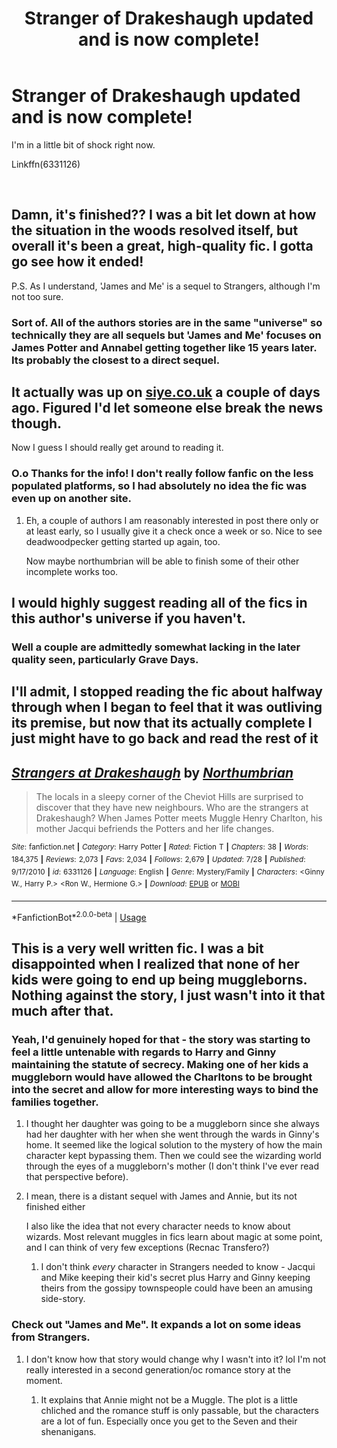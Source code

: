 #+TITLE: Stranger of Drakeshaugh updated and is now complete!

* Stranger of Drakeshaugh updated and is now complete!
:PROPERTIES:
:Author: kyella14
:Score: 60
:DateUnix: 1535724817.0
:DateShort: 2018-Aug-31
:FlairText: Recommendation
:END:
I'm in a little bit of shock right now.

Linkffn(6331126)

​


** Damn, it's finished?? I was a bit let down at how the situation in the woods resolved itself, but overall it's been a great, high-quality fic. I gotta go see how it ended!

P.S. As I understand, 'James and Me' is a sequel to Strangers, although I'm not too sure.
:PROPERTIES:
:Author: Boris_The_Unbeliever
:Score: 12
:DateUnix: 1535728341.0
:DateShort: 2018-Aug-31
:END:

*** Sort of. All of the authors stories are in the same "universe" so technically they are all sequels but 'James and Me' focuses on James Potter and Annabel getting together like 15 years later. Its probably the closest to a direct sequel.
:PROPERTIES:
:Author: Llian_Winter
:Score: 9
:DateUnix: 1535732442.0
:DateShort: 2018-Aug-31
:END:


** It actually was up on [[https://siye.co.uk][siye.co.uk]] a couple of days ago. Figured I'd let someone else break the news though.

Now I guess I should really get around to reading it.
:PROPERTIES:
:Author: XeshTrill
:Score: 8
:DateUnix: 1535726907.0
:DateShort: 2018-Aug-31
:END:

*** O.o Thanks for the info! I don't really follow fanfic on the less populated platforms, so I had absolutely no idea the fic was even up on another site.
:PROPERTIES:
:Author: kyella14
:Score: 5
:DateUnix: 1535726972.0
:DateShort: 2018-Aug-31
:END:

**** Eh, a couple of authors I am reasonably interested in post there only or at least early, so I usually give it a check once a week or so. Nice to see deadwoodpecker getting started up again, too.

Now maybe northumbrian will be able to finish some of their other incomplete works too.
:PROPERTIES:
:Author: XeshTrill
:Score: 5
:DateUnix: 1535727156.0
:DateShort: 2018-Aug-31
:END:


** I would highly suggest reading all of the fics in this author's universe if you haven't.
:PROPERTIES:
:Author: midasgoldentouch
:Score: 9
:DateUnix: 1535731106.0
:DateShort: 2018-Aug-31
:END:

*** Well a couple are admittedly somewhat lacking in the later quality seen, particularly Grave Days.
:PROPERTIES:
:Author: XeshTrill
:Score: 1
:DateUnix: 1535807817.0
:DateShort: 2018-Sep-01
:END:


** I'll admit, I stopped reading the fic about halfway through when I began to feel that it was outliving its premise, but now that its actually complete I just might have to go back and read the rest of it
:PROPERTIES:
:Author: Armaada_J
:Score: 3
:DateUnix: 1535737453.0
:DateShort: 2018-Aug-31
:END:


** [[https://www.fanfiction.net/s/6331126/1/][*/Strangers at Drakeshaugh/*]] by [[https://www.fanfiction.net/u/2132422/Northumbrian][/Northumbrian/]]

#+begin_quote
  The locals in a sleepy corner of the Cheviot Hills are surprised to discover that they have new neighbours. Who are the strangers at Drakeshaugh? When James Potter meets Muggle Henry Charlton, his mother Jacqui befriends the Potters and her life changes.
#+end_quote

^{/Site/:} ^{fanfiction.net} ^{*|*} ^{/Category/:} ^{Harry} ^{Potter} ^{*|*} ^{/Rated/:} ^{Fiction} ^{T} ^{*|*} ^{/Chapters/:} ^{38} ^{*|*} ^{/Words/:} ^{184,375} ^{*|*} ^{/Reviews/:} ^{2,073} ^{*|*} ^{/Favs/:} ^{2,034} ^{*|*} ^{/Follows/:} ^{2,679} ^{*|*} ^{/Updated/:} ^{7/28} ^{*|*} ^{/Published/:} ^{9/17/2010} ^{*|*} ^{/id/:} ^{6331126} ^{*|*} ^{/Language/:} ^{English} ^{*|*} ^{/Genre/:} ^{Mystery/Family} ^{*|*} ^{/Characters/:} ^{<Ginny} ^{W.,} ^{Harry} ^{P.>} ^{<Ron} ^{W.,} ^{Hermione} ^{G.>} ^{*|*} ^{/Download/:} ^{[[http://www.ff2ebook.com/old/ffn-bot/index.php?id=6331126&source=ff&filetype=epub][EPUB]]} ^{or} ^{[[http://www.ff2ebook.com/old/ffn-bot/index.php?id=6331126&source=ff&filetype=mobi][MOBI]]}

--------------

*FanfictionBot*^{2.0.0-beta} | [[https://github.com/tusing/reddit-ffn-bot/wiki/Usage][Usage]]
:PROPERTIES:
:Author: FanfictionBot
:Score: 2
:DateUnix: 1535724825.0
:DateShort: 2018-Aug-31
:END:


** This is a very well written fic. I was a bit disappointed when I realized that none of her kids were going to end up being muggleborns. Nothing against the story, I just wasn't into it that much after that.
:PROPERTIES:
:Author: ashez2ashes
:Score: 2
:DateUnix: 1535730029.0
:DateShort: 2018-Aug-31
:END:

*** Yeah, I'd genuinely hoped for that - the story was starting to feel a little untenable with regards to Harry and Ginny maintaining the statute of secrecy. Making one of her kids a muggleborn would have allowed the Charltons to be brought into the secret and allow for more interesting ways to bind the families together.
:PROPERTIES:
:Author: empiricalis
:Score: 7
:DateUnix: 1535741380.0
:DateShort: 2018-Aug-31
:END:

**** I thought her daughter was going to be a muggleborn since she always had her daughter with her when she went through the wards in Ginny's home. It seemed like the logical solution to the mystery of how the main character kept bypassing them. Then we could see the wizarding world through the eyes of a muggleborn's mother (I don't think I've ever read that perspective before).
:PROPERTIES:
:Author: ashez2ashes
:Score: 3
:DateUnix: 1535748190.0
:DateShort: 2018-Sep-01
:END:


**** I mean, there is a distant sequel with James and Annie, but its not finished either

I also like the idea that not every character needs to know about wizards. Most relevant muggles in fics learn about magic at some point, and I can think of very few exceptions (Recnac Transfero?)
:PROPERTIES:
:Author: AnimaLepton
:Score: 5
:DateUnix: 1535746781.0
:DateShort: 2018-Sep-01
:END:

***** I don't think /every/ character in Strangers needed to know - Jacqui and Mike keeping their kid's secret plus Harry and Ginny keeping theirs from the gossipy townspeople could have been an amusing side-story.
:PROPERTIES:
:Author: empiricalis
:Score: 2
:DateUnix: 1535751269.0
:DateShort: 2018-Sep-01
:END:


*** Check out "James and Me". It expands a lot on some ideas from Strangers.
:PROPERTIES:
:Author: AreYouOKAni
:Score: 1
:DateUnix: 1537230349.0
:DateShort: 2018-Sep-18
:END:

**** I don't know how that story would change why I wasn't into it? lol I'm not really interested in a second generation/oc romance story at the moment.
:PROPERTIES:
:Author: ashez2ashes
:Score: 1
:DateUnix: 1537234803.0
:DateShort: 2018-Sep-18
:END:

***** It explains that Annie might not be a Muggle. The plot is a little chliched and the romance stuff is only passable, but the characters are a lot of fun. Especially once you get to the Seven and their shenanigans.
:PROPERTIES:
:Author: AreYouOKAni
:Score: 1
:DateUnix: 1537367242.0
:DateShort: 2018-Sep-19
:END:
